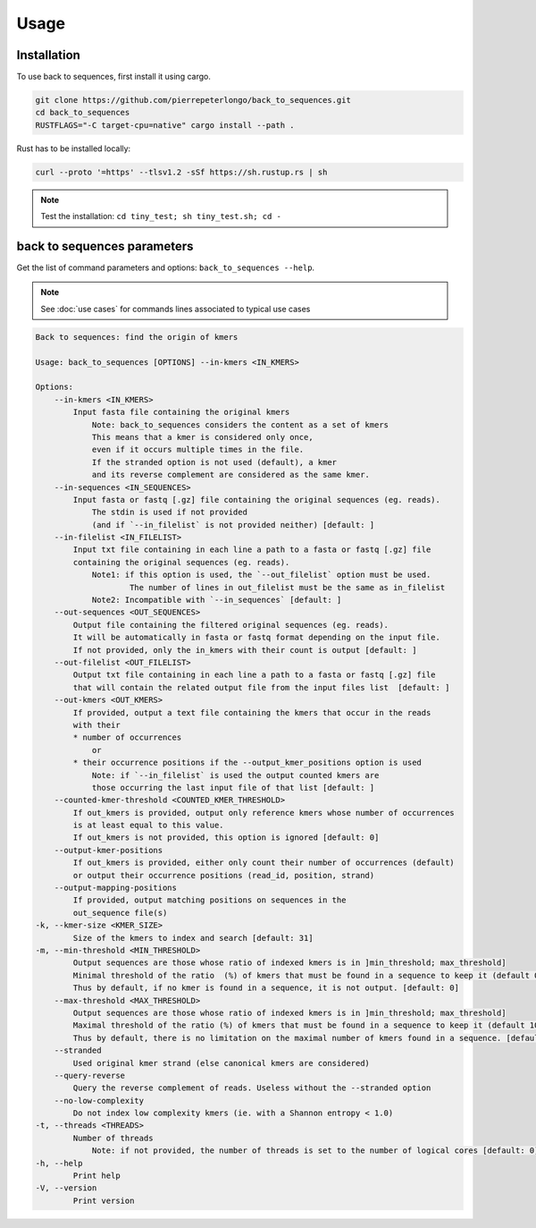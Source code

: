 Usage
=====

.. _installation:

Installation
------------

To use back to sequences, first install it using cargo.

.. code-block:: console

   git clone https://github.com/pierrepeterlongo/back_to_sequences.git
   cd back_to_sequences
   RUSTFLAGS="-C target-cpu=native" cargo install --path .

Rust has to be installed locally: 

.. code-block:: console

   curl --proto '=https' --tlsv1.2 -sSf https://sh.rustup.rs | sh

.. note::

   Test the installation: ``cd tiny_test; sh tiny_test.sh; cd -``

back to sequences parameters
----------------------------

Get the list of command parameters and options: ``back_to_sequences --help``.

.. note::
   See :doc:`use cases` for commands lines associated to typical use cases 

.. code-block:: console

    Back to sequences: find the origin of kmers

    Usage: back_to_sequences [OPTIONS] --in-kmers <IN_KMERS>

    Options:
        --in-kmers <IN_KMERS>
            Input fasta file containing the original kmers
                Note: back_to_sequences considers the content as a set of kmers
                This means that a kmer is considered only once, 
                even if it occurs multiple times in the file.
                If the stranded option is not used (default), a kmer 
                and its reverse complement are considered as the same kmer.
        --in-sequences <IN_SEQUENCES>
            Input fasta or fastq [.gz] file containing the original sequences (eg. reads). 
                The stdin is used if not provided 
                (and if `--in_filelist` is not provided neither) [default: ]
        --in-filelist <IN_FILELIST>
            Input txt file containing in each line a path to a fasta or fastq [.gz] file 
            containing the original sequences (eg. reads). 
                Note1: if this option is used, the `--out_filelist` option must be used.
                        The number of lines in out_filelist must be the same as in_filelist
                Note2: Incompatible with `--in_sequences` [default: ]
        --out-sequences <OUT_SEQUENCES>
            Output file containing the filtered original sequences (eg. reads).
            It will be automatically in fasta or fastq format depending on the input file.
            If not provided, only the in_kmers with their count is output [default: ]
        --out-filelist <OUT_FILELIST>
            Output txt file containing in each line a path to a fasta or fastq [.gz] file 
            that will contain the related output file from the input files list  [default: ]
        --out-kmers <OUT_KMERS>
            If provided, output a text file containing the kmers that occur in the reads 
            with their 
            * number of occurrences 
                or 
            * their occurrence positions if the --output_kmer_positions option is used
                Note: if `--in_filelist` is used the output counted kmers are 
                those occurring the last input file of that list [default: ]
        --counted-kmer-threshold <COUNTED_KMER_THRESHOLD>
            If out_kmers is provided, output only reference kmers whose number of occurrences 
            is at least equal to this value.
            If out_kmers is not provided, this option is ignored [default: 0]
        --output-kmer-positions
            If out_kmers is provided, either only count their number of occurrences (default)
            or output their occurrence positions (read_id, position, strand)
        --output-mapping-positions
            If provided, output matching positions on sequences in the
            out_sequence file(s) 
    -k, --kmer-size <KMER_SIZE>
            Size of the kmers to index and search [default: 31]
    -m, --min-threshold <MIN_THRESHOLD>
            Output sequences are those whose ratio of indexed kmers is in ]min_threshold; max_threshold]
            Minimal threshold of the ratio  (%) of kmers that must be found in a sequence to keep it (default 0%).
            Thus by default, if no kmer is found in a sequence, it is not output. [default: 0]
        --max-threshold <MAX_THRESHOLD>
            Output sequences are those whose ratio of indexed kmers is in ]min_threshold; max_threshold]
            Maximal threshold of the ratio (%) of kmers that must be found in a sequence to keep it (default 100%).
            Thus by default, there is no limitation on the maximal number of kmers found in a sequence. [default: 100]
        --stranded
            Used original kmer strand (else canonical kmers are considered)
        --query-reverse
            Query the reverse complement of reads. Useless without the --stranded option
        --no-low-complexity
            Do not index low complexity kmers (ie. with a Shannon entropy < 1.0)
    -t, --threads <THREADS>
            Number of threads
                Note: if not provided, the number of threads is set to the number of logical cores [default: 0]
    -h, --help
            Print help
    -V, --version
            Print version

